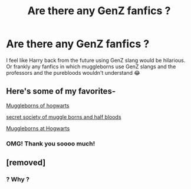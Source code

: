 #+TITLE: Are there any GenZ fanfics ?

* Are there any GenZ fanfics ?
:PROPERTIES:
:Author: lhumaine
:Score: 3
:DateUnix: 1606247413.0
:DateShort: 2020-Nov-24
:FlairText: Recommendation
:END:
I feel like Harry back from the future using GenZ slang would be hilarious. Or frankly any fanfics in which muggleborns use GenZ slangs and the professors and the purebloods wouldn't understand 😂


** Here's some of my favorites-

[[https://www.wattpad.com/60452718-muggleborns-of-hogwarts][Muggleborns of hogwarts]]

[[https://www.wattpad.com/story/55309868-ssom-the-secret-society-of-muggleborns-and-half][secret society of muggle borns and half bloods]]

[[https://www.wattpad.com/376905231-muggleborns-at-hogwarts-1][Muggleborns at Hogwarts]]
:PROPERTIES:
:Author: AboutToStepOnASnake
:Score: 1
:DateUnix: 1606254101.0
:DateShort: 2020-Nov-25
:END:

*** OMG! Thank you soooo much!
:PROPERTIES:
:Author: lhumaine
:Score: 2
:DateUnix: 1606336955.0
:DateShort: 2020-Nov-26
:END:


** [removed]
:PROPERTIES:
:Score: -1
:DateUnix: 1606285906.0
:DateShort: 2020-Nov-25
:END:

*** ? Why ?
:PROPERTIES:
:Author: lhumaine
:Score: 2
:DateUnix: 1606337000.0
:DateShort: 2020-Nov-26
:END:
